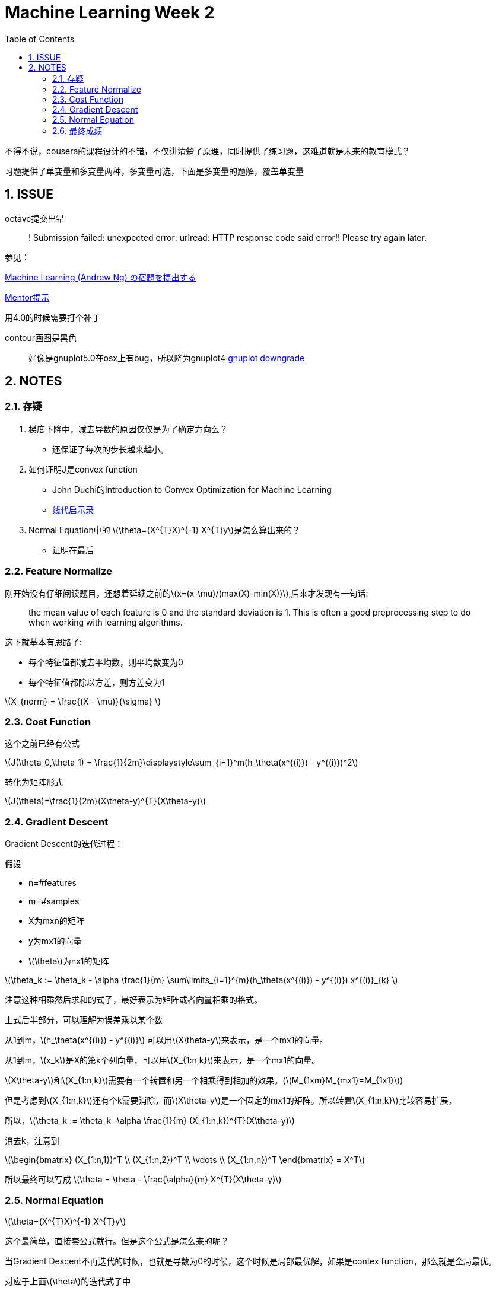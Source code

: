 = Machine Learning Week 2
:icons: font
:toc: left
:stem: latexmath
:numbered:
:source-highlighter: prettify

不得不说，cousera的课程设计的不错，不仅讲清楚了原理，同时提供了练习题，这难道就是未来的教育模式？

习题提供了单变量和多变量两种，多变量可选，下面是多变量的题解，覆盖单变量

== ISSUE

octave提交出错::
! Submission failed: unexpected error: urlread: HTTP response code said error!! Please try again later.

参见：

http://qiita.com/junkoda/items/4fd7eb8b3920c4bb78d9[Machine Learning (Andrew Ng) の宿題を提出する]

https://www.coursera.org/learn/machine-learning/discussions/vgCyrQoMEeWv5yIAC00Eog[Mentor提示]

用4.0的时候需要打个补丁

contour画图是黑色::
好像是gnuplot5.0在osx上有bug，所以降为gnuplot4
https://gist.github.com/joyhuang9473/464bc3f814fa2d07564c[gnuplot downgrade]

== NOTES


=== 存疑

. 梯度下降中，减去导数的原因仅仅是为了确定方向么？

  * 还保证了每次的步长越来越小。

. 如何证明J是convex function

    * John Duchi的Introduction to Convex Optimization for Machine Learning
    * https://ccjou.wordpress.com/2013/08/27/凸函數/[线代启示录]

. Normal Equation中的 latexmath:[\theta=(X^{T}X)^{-1} X^{T}y]是怎么算出来的？
    * 证明在最后


=== Feature Normalize

刚开始没有仔细阅读题目，还想着延续之前的latexmath:[x=(x-\mu)/(max(X)-min(X))],后来才发现有一句话:

[quote]
____
the mean value of each feature is 0 and the standard deviation is 1. This is often a good preprocessing step to do when working with learning algorithms.
____

这下就基本有思路了:

* 每个特征值都减去平均数，则平均数变为0
* 每个特征值都除以方差，则方差变为1

latexmath:[X_{norm} = \frac{(X - \mu)}{\sigma} ]

=== Cost Function

这个之前已经有公式

latexmath:[J(\theta_0,\theta_1) = \frac{1}{2m}\displaystyle\sum_{i=1}^m(h_\theta(x^{(i)}) - y^{(i)})^2]

转化为矩阵形式

latexmath:[J(\theta)=\frac{1}{2m}(X\theta-y)^{T}(X\theta-y)]

=== Gradient Descent

Gradient Descent的迭代过程：

假设

* n=#features

* m=#samples

* X为mxn的矩阵

* y为mx1的向量

* latexmath:[\theta]为nx1的矩阵

latexmath:[\theta_k := \theta_k - \alpha \frac{1}{m} \sum\limits_{i=1}^{m}(h_\theta(x^{(i)}) - y^{(i)}) x^{(i)}_{k} ]

注意这种相乘然后求和的式子，最好表示为矩阵或者向量相乘的格式。

上式后半部分，可以理解为误差乘以某个数

从1到m，latexmath:[h_\theta(x^{(i)}) - y^{(i)}] 可以用latexmath:[X\theta-y]来表示，是一个mx1的向量。

从1到m，latexmath:[x_k]是X的第k个列向量，可以用latexmath:[X_{1:n,k}]来表示，是一个mx1的向量。

latexmath:[X\theta-y]和latexmath:[X_{1:n,k}]需要有一个转置和另一个相乘得到相加的效果。(latexmath:[M_{1xm}M_{mx1}=M_{1x1}])

但是考虑到latexmath:[X_{1:n,k}]还有个k需要消除，而latexmath:[X\theta-y]是一个固定的mx1的矩阵。所以转置latexmath:[X_{1:n,k}]比较容易扩展。

所以，latexmath:[\theta_k := \theta_k -\alpha \frac{1}{m} (X_{1:n,k})^{T}(X\theta-y)]

消去k，注意到

latexmath:[\begin{bmatrix} (X_{1:n,1})^T \\ (X_{1:n,2})^T \\ \vdots \\ (X_{1:n,n})^T \end{bmatrix} = X^T]

所以最终可以写成 latexmath:[\theta = \theta - \frac{\alpha}{m} X^{T}(X\theta-y)]

=== Normal Equation

latexmath:[\theta=(X^{T}X)^{-1} X^{T}y]

这个最简单，直接套公式就行。但是这个公式是怎么来的呢？

当Gradient Descent不再迭代的时候，也就是导数为0的时候，这个时候是局部最优解，如果是contex function，那么就是全局最优。

对应于上面latexmath:[\theta]的迭代式子中

latexmath:[X^{T}(X\theta-y) = 0 \\
X^{T}X\theta=X^{T}y \\
\theta = (X^{T}X)^{-1}X^{T}y]

http://cs229.stanford.edu/notes/cs229-notes7.pdf[Ng的css299的笔记]中还提到了其他的求导方法

=== 最终成绩
Finally:

[code]
----
==
==                                   Part Name |     Score | Feedback
==                                   --------- |     ----- | --------
==                            Warm-up Exercise |  10 /  10 | Nice work!
==           Computing Cost (for One Variable) |  40 /  40 | Nice work!
==         Gradient Descent (for One Variable) |  50 /  50 | Nice work!
==                       Feature Normalization |   0 /   0 | Nice work!
==     Computing Cost (for Multiple Variables) |   0 /   0 | Nice work!
==   Gradient Descent (for Multiple Variables) |   0 /   0 | Nice work!
==                            Normal Equations |   0 /   0 | Nice work!
==                                   --------------------------------
==                                             | 100 / 100 |
==
----
